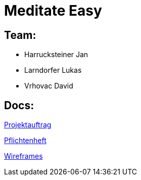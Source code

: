 = Meditate Easy

== Team:

* Harrucksteiner Jan
* Larndorfer Lukas
* Vrhovac David

== Docs:

link:docs/projektauftrag/projektauftrag.adoc[Projektauftrag^]

link:docs/pflichtenheft/pflichtenheft.adoc[Pflichtenheft^]

link:docs/wireframes.adoc[Wireframes^]